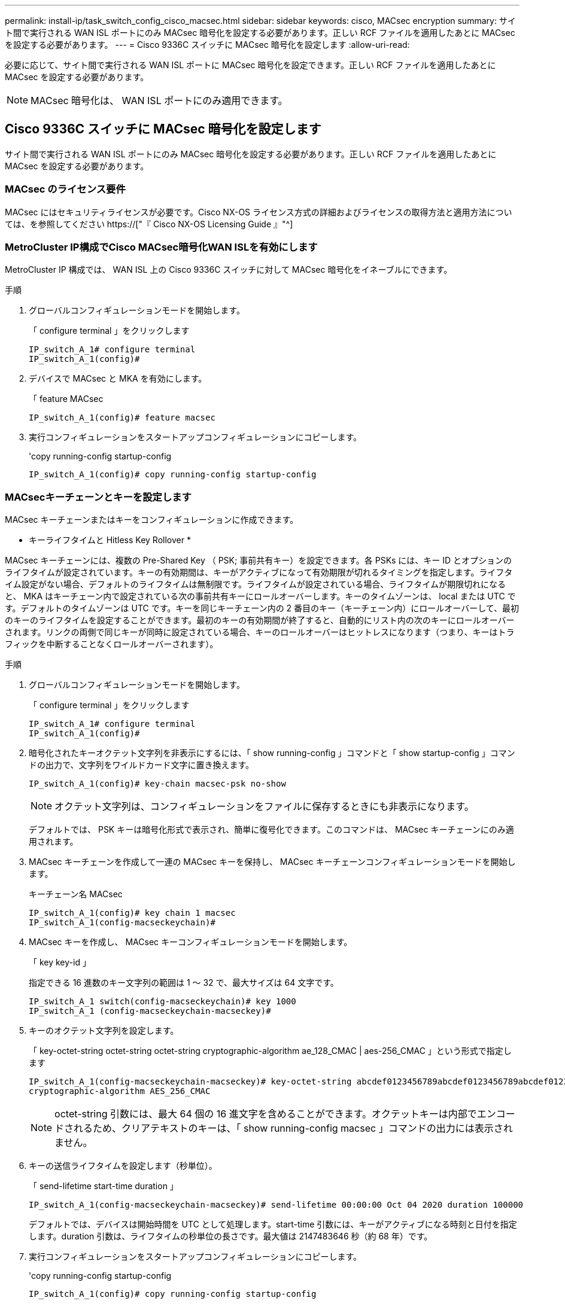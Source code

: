---
permalink: install-ip/task_switch_config_cisco_macsec.html 
sidebar: sidebar 
keywords: cisco, MACsec encryption 
summary: サイト間で実行される WAN ISL ポートにのみ MACsec 暗号化を設定する必要があります。正しい RCF ファイルを適用したあとに MACsec を設定する必要があります。 
---
= Cisco 9336C スイッチに MACsec 暗号化を設定します
:allow-uri-read: 


必要に応じて、サイト間で実行される WAN ISL ポートに MACsec 暗号化を設定できます。正しい RCF ファイルを適用したあとに MACsec を設定する必要があります。


NOTE: MACsec 暗号化は、 WAN ISL ポートにのみ適用できます。



== Cisco 9336C スイッチに MACsec 暗号化を設定します

サイト間で実行される WAN ISL ポートにのみ MACsec 暗号化を設定する必要があります。正しい RCF ファイルを適用したあとに MACsec を設定する必要があります。



=== MACsec のライセンス要件

MACsec にはセキュリティライセンスが必要です。Cisco NX-OS ライセンス方式の詳細およびライセンスの取得方法と適用方法については、を参照してください https://["『 Cisco NX-OS Licensing Guide 』"^]



=== MetroCluster IP構成でCisco MACsec暗号化WAN ISLを有効にします

MetroCluster IP 構成では、 WAN ISL 上の Cisco 9336C スイッチに対して MACsec 暗号化をイネーブルにできます。

.手順
. グローバルコンフィギュレーションモードを開始します。
+
「 configure terminal 」をクリックします

+
[listing]
----
IP_switch_A_1# configure terminal
IP_switch_A_1(config)#
----
. デバイスで MACsec と MKA を有効にします。
+
「 feature MACsec

+
[listing]
----
IP_switch_A_1(config)# feature macsec
----
. 実行コンフィギュレーションをスタートアップコンフィギュレーションにコピーします。
+
'copy running-config startup-config

+
[listing]
----
IP_switch_A_1(config)# copy running-config startup-config
----




=== MACsecキーチェーンとキーを設定します

MACsec キーチェーンまたはキーをコンフィギュレーションに作成できます。

* キーライフタイムと Hitless Key Rollover *

MACsec キーチェーンには、複数の Pre-Shared Key （ PSK; 事前共有キー）を設定できます。各 PSKs には、キー ID とオプションのライフタイムが設定されています。キーの有効期間は、キーがアクティブになって有効期限が切れるタイミングを指定します。ライフタイム設定がない場合、デフォルトのライフタイムは無制限です。ライフタイムが設定されている場合、ライフタイムが期限切れになると、 MKA はキーチェーン内で設定されている次の事前共有キーにロールオーバーします。キーのタイムゾーンは、 local または UTC です。デフォルトのタイムゾーンは UTC です。キーを同じキーチェーン内の 2 番目のキー（キーチェーン内）にロールオーバーして、最初のキーのライフタイムを設定することができます。最初のキーの有効期間が終了すると、自動的にリスト内の次のキーにロールオーバーされます。リンクの両側で同じキーが同時に設定されている場合、キーのロールオーバーはヒットレスになります（つまり、キーはトラフィックを中断することなくロールオーバーされます）。

.手順
. グローバルコンフィギュレーションモードを開始します。
+
「 configure terminal 」をクリックします

+
[listing]
----
IP_switch_A_1# configure terminal
IP_switch_A_1(config)#
----
. 暗号化されたキーオクテット文字列を非表示にするには、「 show running-config 」コマンドと「 show startup-config 」コマンドの出力で、文字列をワイルドカード文字に置き換えます。
+
[listing]
----
IP_switch_A_1(config)# key-chain macsec-psk no-show
----
+

NOTE: オクテット文字列は、コンフィギュレーションをファイルに保存するときにも非表示になります。

+
デフォルトでは、 PSK キーは暗号化形式で表示され、簡単に復号化できます。このコマンドは、 MACsec キーチェーンにのみ適用されます。

. MACsec キーチェーンを作成して一連の MACsec キーを保持し、 MACsec キーチェーンコンフィギュレーションモードを開始します。
+
キーチェーン名 MACsec

+
[listing]
----
IP_switch_A_1(config)# key chain 1 macsec
IP_switch_A_1(config-macseckeychain)#
----
. MACsec キーを作成し、 MACsec キーコンフィギュレーションモードを開始します。
+
「 key key-id 」

+
指定できる 16 進数のキー文字列の範囲は 1 ～ 32 で、最大サイズは 64 文字です。

+
[listing]
----
IP_switch_A_1 switch(config-macseckeychain)# key 1000
IP_switch_A_1 (config-macseckeychain-macseckey)#
----
. キーのオクテット文字列を設定します。
+
「 key-octet-string octet-string octet-string cryptographic-algorithm ae_128_CMAC | aes-256_CMAC 」という形式で指定します

+
[listing]
----
IP_switch_A_1(config-macseckeychain-macseckey)# key-octet-string abcdef0123456789abcdef0123456789abcdef0123456789abcdef0123456789
cryptographic-algorithm AES_256_CMAC
----
+

NOTE: octet-string 引数には、最大 64 個の 16 進文字を含めることができます。オクテットキーは内部でエンコードされるため、クリアテキストのキーは、「 show running-config macsec 」コマンドの出力には表示されません。

. キーの送信ライフタイムを設定します（秒単位）。
+
「 send-lifetime start-time duration 」

+
[listing]
----
IP_switch_A_1(config-macseckeychain-macseckey)# send-lifetime 00:00:00 Oct 04 2020 duration 100000
----
+
デフォルトでは、デバイスは開始時間を UTC として処理します。start-time 引数には、キーがアクティブになる時刻と日付を指定します。duration 引数は、ライフタイムの秒単位の長さです。最大値は 2147483646 秒（約 68 年）です。

. 実行コンフィギュレーションをスタートアップコンフィギュレーションにコピーします。
+
'copy running-config startup-config

+
[listing]
----
IP_switch_A_1(config)# copy running-config startup-config
----
. キーチェーン設定を表示します。
+
「鍵チェーン名」

+
[listing]
----
IP_switch_A_1(config-macseckeychain-macseckey)# show key chain 1
----




=== MACsecポリシーを設定します

.手順
. グローバルコンフィギュレーションモードを開始します。
+
「 configure terminal 」をクリックします

+
[listing]
----
IP_switch_A_1# configure terminal
IP_switch_A_1(config)#
----
. MACsec ポリシーを作成します。
+
「 ACSEC ポリシー名」

+
[listing]
----
IP_switch_A_1(config)# macsec policy abc
IP_switch_A_1(config-macsec-policy)#
----
. 次のいずれかの暗号、 gcm-aes-128 、 gcm-aes-256 、 gcm-aes-xpN-128 、または gcm-aes-xpN-256 を設定します。
+
「 cipher-site name 」

+
[listing]
----
IP_switch_A_1(config-macsec-policy)# cipher-suite GCM-AES-256
----
. キー交換時にピア間の接続を解除するために、キーサーバの優先度を設定します。
+
「 key-server -priority number 」と入力します

+
[listing]
----
switch(config-macsec-policy)# key-server-priority 0
----
. データおよび制御パケットの処理を定義するセキュリティポリシーを設定します。
+
「セキュリティ・ポリシー・セキュリティ・ポリシー」を参照してください

+
次のオプションからセキュリティポリシーを選択します。

+
** must-secure -- MACsec ヘッダーを伝送していないパケットはドロップされます
** must-secure -- MACsec ヘッダーを伝送しないパケットは許可されます ( これがデフォルト値です ) 。


+
[listing]
----
IP_switch_A_1(config-macsec-policy)# security-policy should-secure
----
. リプレイ保護ウィンドウを設定して、セキュアインターフェイスが設定されたウィンドウサイズより小さいパケットを受け入れないようにします。「 window-size number 」
+

NOTE: リプレイ保護ウィンドウのサイズは、 MACsec が受信して破棄されない最大アウトオブシーケンスフレーム数を表します。指定できる範囲は 0 ～ 596000000 です。

+
[listing]
----
IP_switch_A_1(config-macsec-policy)# window-size 512
----
. SAK キーの再生成を強制する時間を秒単位で設定します。
+
「 SAK-expiry-date time 」

+
このコマンドを使用して、予測可能な時間間隔にセッションキーを変更できます。デフォルトは 0 です。

+
[listing]
----
IP_switch_A_1(config-macsec-policy)# sak-expiry-time 100
----
. 暗号化を開始するレイヤ 2 フレームで、次の機密性オフセットのいずれかを設定します。
+
「 conf-offsetconfidentiality offset 」を参照してください

+
次のいずれかのオプションを選択します。

+
** conf-offset-0 。
** conf-offset-30 。
** conf -offset-50 。
+
[listing]
----
IP_switch_A_1(config-macsec-policy)# conf-offset CONF-OFFSET-0
----
+

NOTE: このコマンドは、中間スイッチが MPLS タグのようなパケットヘッダー（ DMAC 、 smac 、 type ）を使用するために必要な場合があります。



. 実行コンフィギュレーションをスタートアップコンフィギュレーションにコピーします。
+
'copy running-config startup-config

+
[listing]
----
IP_switch_A_1(config)# copy running-config startup-config
----
. MACsec ポリシー設定を表示します。
+
「 MACsec ポリシー」

+
[listing]
----
IP_switch_A_1(config-macsec-policy)# show macsec policy
----




=== インターフェイス上でCisco MACsec暗号化をイネーブルにします

. グローバルコンフィギュレーションモードを開始します。
+
「 configure terminal 」をクリックします

+
[listing]
----
IP_switch_A_1# configure terminal
IP_switch_A_1(config)#
----
. MACsec暗号化で設定したインターフェイスを選択します。
+
インターフェイスのタイプと ID を指定できます。イーサネットポートの場合は、イーサネットスロット / ポートを使用します。

+
[listing]
----
IP_switch_A_1(config)# interface ethernet 1/15
switch(config-if)#
----
. インターフェイスに設定するキーチェーンとポリシーを追加して、MACsec設定を追加します。
+
「MACsec keychain -name policy policy-name」という名前のキーチェーンがあります

+
[listing]
----
IP_switch_A_1(config-if)# macsec keychain 1 policy abc
----
. MACsec暗号化を設定するすべてのインターフェイスで、ステップ1と2を繰り返します。
. 実行コンフィギュレーションをスタートアップコンフィギュレーションにコピーします。
+
'copy running-config startup-config

+
[listing]
----
IP_switch_A_1(config)# copy running-config startup-config
----




=== MetroCluster IP構成でCisco MACsec暗号化WAN ISLをディセーブルにします

MetroCluster IP 構成では、 WAN ISL 上の Cisco 9336C スイッチに対して MACsec 暗号化を無効にする必要がある場合があります。

.手順
. グローバルコンフィギュレーションモードを開始します。
+
「 configure terminal 」をクリックします

+
[listing]
----
IP_switch_A_1# configure terminal
IP_switch_A_1(config)#
----
. デバイスの MACsec 設定を無効にします。
+
「 ACSEC SHUTDOWN 」のようになります

+
[listing]
----
IP_switch_A_1(config)# macsec shutdown
----
+

NOTE: 「 no 」オプションを選択すると、 MACsec 機能が復元されます。

. MACsec で設定済みのインターフェイスを選択します。
+
インターフェイスのタイプと ID を指定できます。イーサネットポートの場合は、イーサネットスロット / ポートを使用します。

+
[listing]
----
IP_switch_A_1(config)# interface ethernet 1/15
switch(config-if)#
----
. インターフェイスに設定されているキーチェーンとポリシーを削除して、MACsec設定を削除します。
+
「no MACsec keychain keychain -name policy policy-name」

+
[listing]
----
IP_switch_A_1(config-if)# no macsec keychain 1 policy abc
----
. MACsec が設定されているすべてのインターフェイスで、ステップ 3 と 4 を繰り返します。
. 実行コンフィギュレーションをスタートアップコンフィギュレーションにコピーします。
+
'copy running-config startup-config

+
[listing]
----
IP_switch_A_1(config)# copy running-config startup-config
----




=== MACsec 構成の確認

.手順
. コンフィギュレーション内の 2 番目のスイッチで上記の手順 * すべて * を繰り返して、 MACsec セッションを確立します。
. 次のコマンドを実行して、両方のスイッチが正常に暗号化されたことを確認します。
+
.. 「 How MACsec mka summary 」を実行します
.. 実行 :'How MACsec mka session`
.. 実行： 'How MACsec mka statistics （ MACsec mka 統計情報）
+
MACsec 設定を確認するには、次のコマンドを使用します。

+
|===


| コマンドを実行します | 表示される情報 


 a| 
'How MACsec mka session interface types/port number
 a| 
特定のインターフェイスまたはすべてのインターフェイスの MACsec MKA セッション



 a| 
「鍵チェーン名」
 a| 
キーチェーン設定



 a| 
「 MACsec mka の概要」を参照してください
 a| 
MACsec MKA 設定



 a| 
'How MACsec policy policy-name' 」を参照してください
 a| 
特定の MACsec ポリシーまたはすべての MACsec ポリシーの設定

|===



